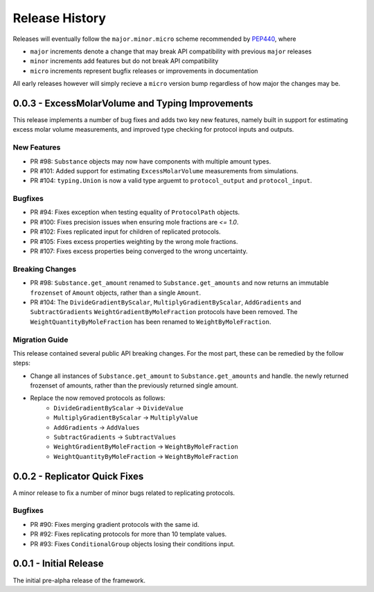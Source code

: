 Release History
===============

Releases will eventually follow the ``major.minor.micro`` scheme recommended by
`PEP440 <https://www.python.org/dev/peps/pep-0440/#final-releases>`_, where

* ``major`` increments denote a change that may break API compatibility with previous ``major`` releases
* ``minor`` increments add features but do not break API compatibility
* ``micro`` increments represent bugfix releases or improvements in documentation

All early releases however will simply recieve a ``micro`` version bump regardless of
how major the changes may be.


0.0.3 - ExcessMolarVolume and Typing Improvements 
-------------------------------------------------

This release implements a number of bug fixes and adds two key new features, namely built in support
for estimating excess molar volume measurements, and improved type checking for protocol inputs 
and outputs.

New Features
""""""""""""

* PR #98: ``Substance`` objects may now have components with multiple amount types.
* PR #101: Added support for estimating ``ExcessMolarVolume`` measurements from simulations.
* PR #104: ``typing.Union`` is now a valid type arguemt to ``protocol_output`` and ``protocol_input``.

Bugfixes
""""""""

* PR #94: Fixes exception when testing equality of ``ProtocolPath`` objects.
* PR #100: Fixes precision issues when ensuring mole fractions are `<= 1.0`.
* PR #102: Fixes replicated input for children of replicated protocols.
* PR #105: Fixes excess properties weighting by the wrong mole fractions.
* PR #107: Fixes excess properties being converged to the wrong uncertainty.

Breaking Changes
""""""""""""""""

* PR #98: ``Substance.get_amount`` renamed to ``Substance.get_amounts`` and now returns an
  immutable ``frozenset`` of ``Amount`` objects, rather than a single ``Amount``.
* PR #104: The ``DivideGradientByScalar``, ``MultiplyGradientByScalar``, ``AddGradients`` and ``SubtractGradients`` 
  ``WeightGradientByMoleFraction`` protocols have been removed. The ``WeightQuantityByMoleFraction`` has been renamed
  to ``WeightByMoleFraction``.

Migration Guide
"""""""""""""""

This release contained several public API breaking changes. For the most part, these can be
remedied by the follow steps:

* Change all instances of ``Substance.get_amount`` to ``Substance.get_amounts`` and handle.
  the newly returned frozenset of amounts, rather than the previously returned single amount.
* Replace the now removed protocols as follows:
    - ``DivideGradientByScalar`` -> ``DivideValue``
    - ``MultiplyGradientByScalar`` -> ``MultiplyValue``
    - ``AddGradients`` -> ``AddValues``
    - ``SubtractGradients`` -> ``SubtractValues``
    - ``WeightGradientByMoleFraction`` -> ``WeightByMoleFraction``
    - ``WeightQuantityByMoleFraction`` -> ``WeightByMoleFraction``


0.0.2 - Replicator Quick Fixes
------------------------------

A minor release to fix a number of minor bugs related to replicating protocols.

Bugfixes
""""""""

* PR #90: Fixes merging gradient protocols with the same id.
* PR #92: Fixes replicating protocols for more than 10 template values.
* PR #93: Fixes ``ConditionalGroup`` objects losing their conditions input.

0.0.1 - Initial Release
-----------------------

The initial pre-alpha release of the framework.
